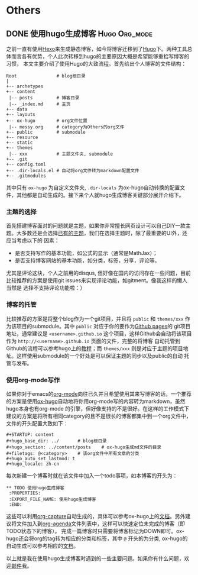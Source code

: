 #+STARTUP: content
#+hugo_base_dir: ../
#+hugo_section: ../content/posts
#+filetags: @Others
#+hugo_auto_set_lastmod: t
#+hugo_locale: zh-cn

* Others
** DONE 使用hugo生成博客                                      :Hugo:Org_mode:
   CLOSED: [2019-12-05 Thu 20:29]
  :PROPERTIES:
  :EXPORT_FILE_NAME: 使用hugo生成博客
  :END:
之前一直有使用[[https://hexo.io/zh-cn/index.html][Hexo]]来生成静态博客，如今将博客迁移到了[[https://gohugo.io/][Hugo]]下。两种工具总体而言各有优势，个人此次转移到hugo的主要原因大概是希望能够重拾写博客的习惯，
本文主要介绍了使用Hugo的大致流程。首先给出个人博客的文件结构：
#+begin_src text
  Root               # blog根目录
  |   
  +-- archetypes
  +-- content
   |-- posts         # 博客目录
   |-- _index.md     # 主页
  +-- data
  +-- layouts
  +-- ox-hugo        # org文件位置
   |-- messy.org     # category为Others的org文件
  +-- public         # submodule
  +-- resource
  +-- static
  +-- themes
   |-- xxx           # 主题文件夹, submodule
  +-- .git
  +-- config.toml
  +-- .dir-locals.el # 自动将org文件转为markdown配置文件
  +-- .gitmodules
#+end_src
其中只有 ~ox-hugo~ 为自定义文件夹, ~.dir-locals~ 为ox-hugo自动转换的配置文件，其他都是自动生成的。接下来个人就hugo生成博客关键部分展开介绍下。
*** 主题的选择
首先搭建博客面对的问题就是主题，如果你非常擅长网页设计可以自己DIY一款主题。大多数还是会选择[[https://themes.gohugo.io/][已有的主题]]，我们在选择主题时，除了最重要的UI外，还应当考虑以下的
因素：
+ 是否支持写作的基本功能，如公式的显示（通常是MathJax）；
+ 是否支持博客网站的基本功能，如分类，标签，分享，评论等。
尤其是评论这块，个人之前用的disqus, 但好像在国内的访问存在一些问题，目前比较推荐的方案是使用git issues来实现评论功能，如gitment。像我这样的懒人当然是
选择不支持评论功能啦：）
*** 博客的托管
比较推荐的方案是将整个blog作为一个git项目，并且将 ~public~ 和 ~themes/xxx~ 作为该项目的submodule。其中 ~public~ 对应于你的要作为[[https://help.github.com/articles/user-organization-and-project-pages/#user--organization-pages][Github pages]]的
git项目地址，通常建议是 ~<username>.github.io~ 这个项目，这样Github会自动将该项目作为 ~http://<username>.github.io~ 页面的文件，完整的将博客
自动托管到Github的流程可以参考hugo上的[[https://gohugo.io/hosting-and-deployment/hosting-on-github/][教程]]；而 ~themes/xxx~ 则是对应于主题的项目地址。这样使用submodule的一个好处是可以保证主题的同步以及public的自动
托管与发布。
*** 使用org-mode写作                                                
如果你对于emacs的[[https://orgmode.org/][org-mode]]向往已久并且希望使用其来写博客的话，一个推荐的方案是使用[[https://ox-hugo.scripter.co/][ox-hugo]]自动地将你用org-mode写的内容转为markdown，虽然hugo本身也有org-mode
的引擎，但好像支持的不是很好。在这样的工作模式下建议的方案是将所有相同category的且不是很长的博客都集中到一个org文件中，文件的开头配置大致如下：
#+BEGIN_SRC text
#+STARTUP: content
#+hugo_base_dir: ../       # blog根目录
#+hugo_section: ../content/posts    # ox-hugo生成md文件的目录
#+filetags: @<category>    # 该org文件中所有文章的分类
#+hugo_auto_set_lastmod: t
#+hugo_locale: zh-cn  
#+END_SRC
每次新建一个博客时就在该文件中加入一个todo事项，如本博客的开头为：
#+BEGIN_SRC text
 ** TODO 使用hugo生成博客
  :PROPERTIES:
  :EXPORT_FILE_NAME: 使用hugo生成博客
  :END:
#+END_SRC
这些可以利用[[https://orgmode.org/manual/Capture.html][org-capture]]自动生成的，具体可以参考ox-hugo上的[[https://ox-hugo.scripter.co/doc/org-capture-setup/][文档]]。另外建议将文件加入到[[https://orgmode.org/manual/Agenda-views.html][org-agenda]]文件列表中，这样可以快速定位未完成的博客（即TODO状态下的博客）。
完成一篇博客时只需要将博客标记为DOWN即可。ox-hugo还会将org的tag转为相应的分类和标签，其中 ~@~ 开头的为分类, ox-hugo的自动生成可以参考相应的[[https://ox-hugo.scripter.co/doc/auto-export-on-saving/][文档]]。

以上就是我在使用hugo生成博客时遇到的一些主要问题。如果你有什么问题，欢迎[[mailto:hey_christophe@outlook.com][邮件]]我。

